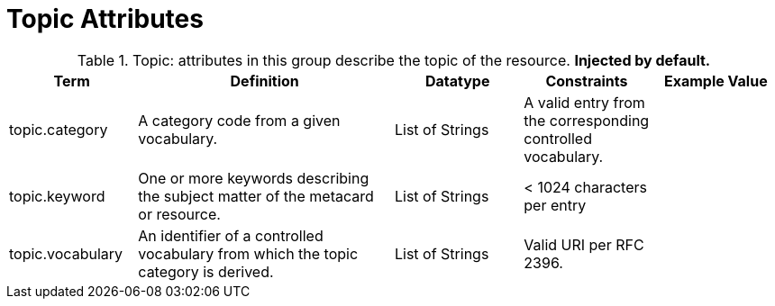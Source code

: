 ﻿
:title: Topic Attributes
:type: subMetadataReference
:order: 09
:parent: Catalog Taxonomy Definitions
:status: published
:summary: Attributes in this group describe the topic of the resource.

= Topic Attributes

.Topic: attributes in this group describe the topic of the resource. *Injected by default.*
[cols="1,2,1,1,1" options="header"]
|===

|Term
|Definition
|Datatype
|Constraints
|Example Value

|[[_topic.category]]topic.category
|A category code from a given vocabulary.
|List of Strings
|A valid entry from the corresponding controlled vocabulary.
|

|[[_topic.keyword]]topic.keyword
|One or more keywords describing the subject matter of the
metacard or resource.
|List of Strings
|< 1024 characters per entry
|

|[[_topic.vocabulary]]topic.vocabulary
|An identifier of a controlled vocabulary from which the
topic category is derived.
|List of Strings
|Valid URI per RFC 2396.
|

|===
